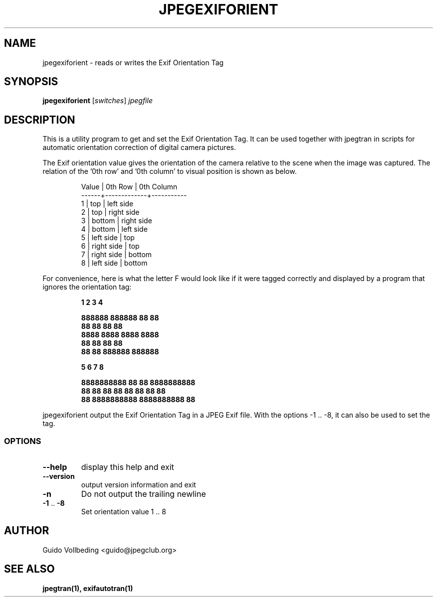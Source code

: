 .TH JPEGEXIFORIENT "1" "February 2005" "jpegexiforient" "User Commands"
.SH NAME
jpegexiforient \- reads or writes the Exif Orientation Tag
.SH SYNOPSIS
.B jpegexiforient
[\fIswitches\fR] \fIjpegfile\fR
.SH DESCRIPTION
.
This is a utility program to get and set the Exif Orientation Tag.
It can be used together with jpegtran in scripts for automatic
orientation correction of digital camera pictures.
.PP
The Exif orientation value gives the orientation of the camera
relative to the scene when the image was captured.  The relation
of the '0th row' and '0th column' to visual position is shown as
below.
.IP
.nf
.ft CR
Value | 0th Row     | 0th Column
------+-------------+-----------
  1   | top         | left side
  2   | top         | right side
  3   | bottom      | right side
  4   | bottom      | left side
  5   | left side   | top
  6   | right side  | top
  7   | right side  | bottom
  8   | left side   | bottom
.fi
.PP
For convenience, here is what the letter F would look like if it were
tagged correctly and displayed by a program that ignores the orientation
tag:
.IP
.nf
.ft CB
  1        2       3      4     

888888  888888      88  88      
88          88      88  88      
8888      8888    8888  8888    
88          88      88  88
88          88  888888  888888

    5            6           7          8
                                               
8888888888  88                  88  8888888888
88  88      88  88          88  88      88  88
88          8888888888  8888888888          88
.fi
.PP
jpegexiforient output the Exif Orientation Tag in a JPEG Exif file.
With the options -1 .. -8, it can also be used to set the tag.
.
.SS "OPTIONS"
.TP
\fB\-\-help\fR
display this help and exit
.TP
\fB\-\-version\fR
output version information and exit
.TP
\fB\-n\fR
Do not output the trailing newline
.TP
\fB\-1\fR .. \fB\-8\fR
Set orientation value 1 .. 8
.SH "AUTHOR"
 Guido Vollbeding <guido@jpegclub.org>
.SH "SEE ALSO"
.BR jpegtran(1),
.BR exifautotran(1)
